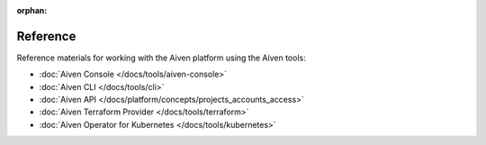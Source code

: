 :orphan:

Reference
=========

Reference materials for working with the Aiven platform using the Aiven tools:

* :doc:`Aiven Console </docs/tools/aiven-console>` 

* :doc:`Aiven CLI </docs/tools/cli>`

* :doc:`Aiven API </docs/platform/concepts/projects_accounts_access>`

* :doc:`Aiven Terraform Provider </docs/tools/terraform>`

* :doc:`Aiven Operator for Kubernetes </docs/tools/kubernetes>`
